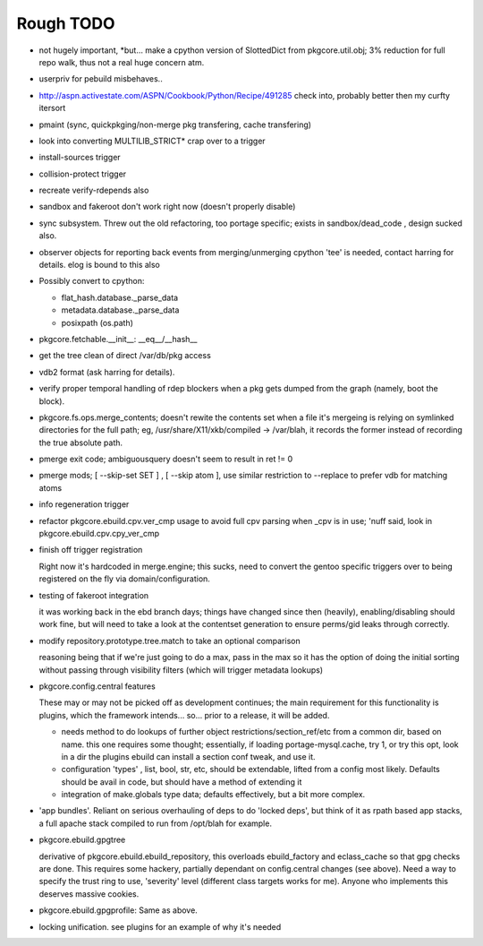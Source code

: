 ==========
Rough TODO
==========

- not hugely important, *but... make a cpython version of SlottedDict from
  pkgcore.util.obj; 3% reduction for full repo walk, thus not a real huge
  concern atm.

- userpriv for pebuild misbehaves..

- http://aspn.activestate.com/ASPN/Cookbook/Python/Recipe/491285
  check into, probably better then my curfty itersort
  
- pmaint (sync, quickpkging/non-merge pkg transfering, cache transfering)

- look into converting MULTILIB_STRICT* crap over to a trigger

- install-sources trigger

- collision-protect trigger

- recreate verify-rdepends also

- sandbox and fakeroot don't work right now (doesn't properly disable)

- sync subsystem.
  Threw out the old refactoring, too portage specific; exists in 
  sandbox/dead_code , design sucked also.

- observer objects for reporting back events from merging/unmerging
  cpython 'tee' is needed, contact harring for details.
  elog is bound to this also

- Possibly convert to cpython:

  - flat_hash.database._parse_data
  - metadata.database._parse_data
  - posixpath (os.path)

- pkgcore.fetchable.__init__: __eq__/__hash__

- get the tree clean of direct /var/db/pkg access

- vdb2 format (ask harring for details).

- verify proper temporal handling of rdep blockers when a pkg gets dumped 
  from the graph (namely, boot the block).

- pkgcore.fs.ops.merge_contents; doesn't rewite the contents set when a file
  it's mergeing is relying on symlinked directories for the full path; eg,
  /usr/share/X11/xkb/compiled -> /var/blah, it records the former instead of 
  recording the true absolute path.

- pmerge exit code; ambiguousquery doesn't seem to result in ret != 0

- pmerge mods; [ --skip-set SET ] , [ --skip atom ], use similar restriction
  to --replace to prefer vdb for matching atoms

- info regeneration trigger

- refactor pkgcore.ebuild.cpv.ver_cmp usage to avoid full cpv parsing when 
  _cpv is in use; 
  'nuff said, look in pkgcore.ebuild.cpv.cpy_ver_cmp

- finish off trigger registration

  Right now it's hardcoded in merge.engine; this sucks, need to convert the 
  gentoo specific triggers over to being registered on the fly via
  domain/configuration.
  
- testing of fakeroot integration

  it was working back in the ebd branch days; things have changed since then 
  (heavily), enabling/disabling should work fine, but will need to take a look
  at the contentset generation to ensure perms/gid leaks through correctly.

- modify repository.prototype.tree.match to take an optional comparison

  reasoning being that if we're just going to do a max, pass in the max so it 
  has the option of doing the initial sorting without passing through
  visibility filters (which will trigger metadata lookups)

- pkgcore.config.central features

  These may or may not be picked off as development continues; the main
  requirement for this functionality is plugins, which the framework 
  intends... so... prior to a release, it will be added.

  - needs method to do lookups of further object restrictions/section_ref/etc
    from a common dir, based on name.  this one requires some thought;
    essentially, if loading portage-mysql.cache, try 1, or try this opt,
    look in a dir the plugins ebuild can install a section conf tweak, and
    use it.
  - configuration 'types' , list, bool, str, etc, should be extendable, lifted
    from a config most likely.  Defaults should be avail in code, but should
    have a method of extending it
  - integration of make.globals type data; defaults effectively, but a bit
    more complex.

- 'app bundles'.  Reliant on serious overhauling of deps to do 'locked deps',
  but think of it as rpath based app stacks, a full apache stack compiled to
  run from /opt/blah for example.

- pkgcore.ebuild.gpgtree

  derivative of pkgcore.ebuild.ebuild_repository, this overloads
  ebuild_factory and eclass_cache so that gpg checks are done.
  This requires some hackery, partially dependant on config.central changes
  (see above).  Need a way to specify the trust ring to use, 'severity' level
  (different class targets works for me).
  Anyone who implements this deserves massive cookies.

- pkgcore.ebuild.gpgprofile: 
  Same as above.

- locking unification.  see plugins for an example of why it's needed
